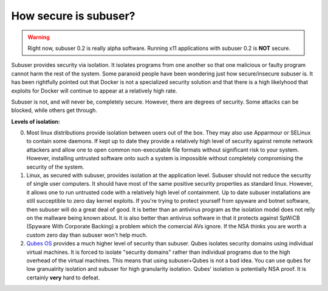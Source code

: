 How secure is subuser?
======================

.. warning:: Right now, subuser 0.2 is really alpha software.  Running x11 applications with subuser 0.2 is **NOT** secure.

Subuser provides security via isolation.  It isolates programs from one another so that one malicious or faulty program cannot harm the rest of the system.  Some paranoid people have been wondering just how secure/insecure subuser is.  It has been rightfully pointed out that Docker is not a specialized security solution and that there is a high likelyhood that exploits for Docker will continue to appear at a relatively high rate.

Subuser is not, and will never be, completely secure.  However, there are degrees of security.  Some attacks can be blocked, while others get through.

**Levels of isolation:**

0. Most linux distributions provide isolation between users out of the box.  They may also use Apparmour or SELinux to contain some daemons.  If kept up to date they provide a relatively high level of security against remote network attackers and allow one to open common non-executable file formats without significant risk to your system.  However, installing untrusted software onto such a system is impossible without completely compromising the security of the system.

1. Linux, as secured with subuser, provides isolation at the application level.  Subuser should not reduce the security of single user computers.  It should have most of the same positive security properties as standard linux.  However, it allows one to run untrusted code with a relatively high level of containment.  Up to date subuser installations are still succeptible to zero day kernel exploits.  If you're trying to protect yourself from spyware and botnet software, then subuser will do a great deal of good. It is better than an antivirus program as the isolation model does not relly on the mallware being known about.  It is also better than antivirus software in that it protects against SpWiCB (Spyware With Corporate Backing) a problem which the comercial AVs ignore. If the NSA thinks you are worth a custom zero day than subuser won't help much.

2. `Qubes OS <https://qubes-os.org>`_ provides a much higher level of security than subuser.  Qubes isolates security domains using individual virtual machines. It is forced to isolate "security domains" rather than individual programs due to the high overhead of the virtual machines.  This means that using subuser+Qubes is not a bad idea. You can use qubes for low granualrity isolation and subuser for high granularity isolation. Qubes' isolation is potentially NSA proof.  It is certainly **very** hard to defeat.
